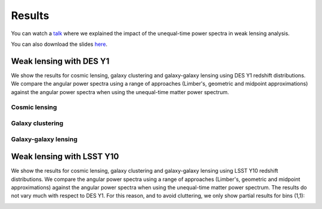 Results
=======

You can watch a `talk`_
where we explained the impact of the unequal-time
power spectra in weak lensing analysis.

You can also download the slides
`here`_.

.. _talk: https://www.youtube.com/watch?v=OggIsnRIi_c
.. _here:  https://howtoreachthecosmos.jimdofree.com/seminars/

Weak lensing with DES Y1
------------------------

We show the results for cosmic lensing, galaxy clustering and galaxy-galaxy
lensing using DES Y1 redshift distributions. We compare the angular power
spectra using a range of approaches (Limber's, geometric and midpoint
approximations) against the angular power spectra when using the
unequal-time matter power spectrum.

Cosmic lensing
^^^^^^^^^^^^^^


.. image:: _static/fraction_cl_convergence.pdf

Galaxy clustering
^^^^^^^^^^^^^^^^^


.. image:: _static/fraction_cl_galaxy_clustering.pdf

Galaxy-galaxy lensing
^^^^^^^^^^^^^^^^^^^^^


.. image:: _static/fraction_cl_galaxy_lensing.pdf



Weak lensing with LSST Y10
--------------------------

We show the results for cosmic lensing, galaxy clustering and galaxy-galaxy
lensing using LSST Y10 redshift distributions. We compare the angular power
spectra using a range of approaches (Limber's, geometric and midpoint
approximations) against the angular power spectra when using the
unequal-time matter power spectrum. The results do not vary much with respect
to DES Y1. For this reason, and to avoid cluttering, we only show partial
results for bins (1,1):

.. image:: _static/bin11_cl_convergence.pdf

.. image:: _static/bin11_cl_galaxy_clustering.pdf

.. image:: _static/bin11_cl_galaxy_lensing.pdf
